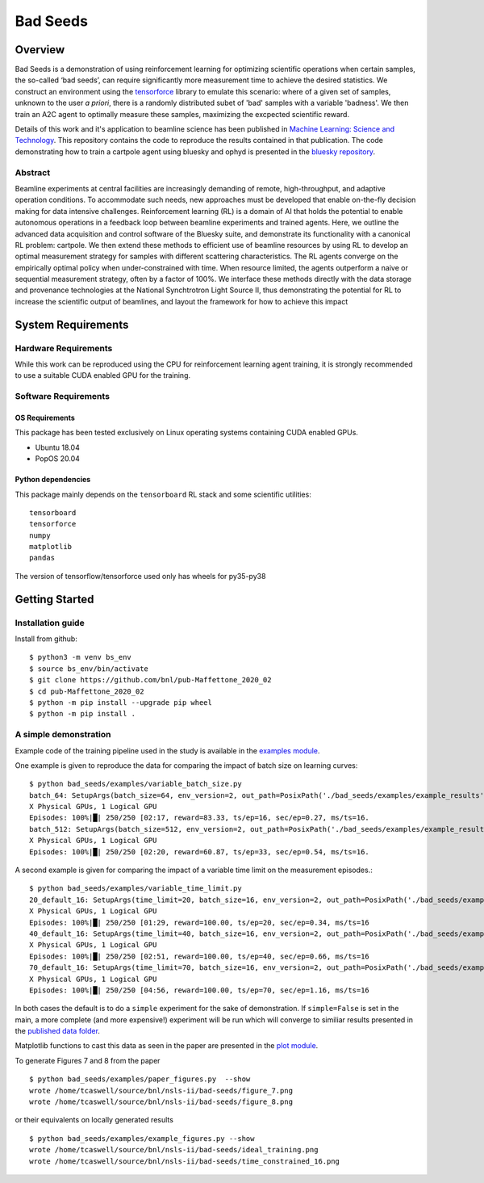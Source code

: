 *********
Bad Seeds
*********
Overview
========
Bad Seeds is a demonstration of using reinforcement learning for optimizing scientific operations when certain samples,
the so-called ‘bad seeds’, can require significantly more measurement time to achieve the desired statistics.
We construct an environment using the `tensorforce <https://github.com/tensorforce/tensorforce>`_ library to emulate
this scenario: where of a given set of samples, unknown to the user *a priori*, there is a randomly distributed
subet of 'bad' samples with a variable 'badness'. We then train an A2C agent to optimally measure these samples,
maximizing the excpected scientific reward.

Details of this work and it's application to beamline science has been published in
`Machine Learning: Science and Technology <https://doi.org/10.1088/2632-2153/abc9fc>`_.
This repository contains the code to reproduce the results contained in that publication. The code demonstrating
how to train a cartpole agent using bluesky and ophyd is presented in the
`bluesky repository <https://github.com/bluesky/bluesky-cartpole>`_.


Abstract
********
Beamline experiments at central facilities are increasingly demanding of remote, high-throughput, and adaptive operation conditions.
To accommodate such needs, new approaches must be developed that enable on-the-fly decision making for data intensive challenges.
Reinforcement learning (RL) is a domain of AI that holds the potential to enable autonomous operations in a feedback loop between beamline experiments and trained agents.
Here, we outline the advanced data acquisition and control software of the Bluesky suite, and demonstrate its functionality with a canonical RL problem: cartpole.
We then extend these methods to efficient use of beamline resources by using RL to develop an optimal measurement strategy for samples with different scattering characteristics.
The RL agents converge on the empirically optimal policy when under-constrained with time.
When resource limited, the agents outperform a naive or sequential measurement strategy, often by a factor of 100%.
We interface these methods directly with the data storage and provenance technologies at the National Synchtrotron Light Source II, thus demonstrating the potential for RL to increase the scientific output of beamlines, and layout the framework for how to achieve this impact


System Requirements
===================


Hardware Requirements
*********************
While this work can be reproduced using the CPU for reinforcement learning agent training,
it is strongly recommended to use a suitable CUDA enabled GPU for the training.

Software Requirements
*********************

OS Requirements
---------------
This package has been tested exclusively on Linux operating systems containing CUDA enabled GPUs.

- Ubuntu 18.04
- PopOS 20.04

Python dependencies
-------------------

This package mainly depends on the ``tensorboard`` RL stack and some
scientific utilities::

    tensorboard
    tensorforce
    numpy
    matplotlib
    pandas

The version of tensorflow/tensorforce used only has wheels for py35-py38

Getting Started
===============

Installation guide
******************


Install from github::

    $ python3 -m venv bs_env
    $ source bs_env/bin/activate
    $ git clone https://github.com/bnl/pub-Maffettone_2020_02
    $ cd pub-Maffettone_2020_02
    $ python -m pip install --upgrade pip wheel
    $ python -m pip install .

A simple demonstration
**********************
Example code of the training pipeline used in  the study is available in the `examples module <./bad_seeds/examples/>`_.

One example is given to reproduce the data for comparing the impact of batch size on learning curves::

    $ python bad_seeds/examples/variable_batch_size.py
    batch_64: SetupArgs(batch_size=64, env_version=2, out_path=PosixPath('./bad_seeds/examples/example_results'), num_episodes=250)
    X Physical GPUs, 1 Logical GPU
    Episodes: 100%|█| 250/250 [02:17, reward=83.33, ts/ep=16, sec/ep=0.27, ms/ts=16.
    batch_512: SetupArgs(batch_size=512, env_version=2, out_path=PosixPath('./bad_seeds/examples/example_results'), num_episodes=250)
    X Physical GPUs, 1 Logical GPU
    Episodes: 100%|█| 250/250 [02:20, reward=60.87, ts/ep=33, sec/ep=0.54, ms/ts=16.

A second example is given for comparing the impact of a variable time limit on the measurement episodes.::

    $ python bad_seeds/examples/variable_time_limit.py
    20_default_16: SetupArgs(time_limit=20, batch_size=16, env_version=2, out_path=PosixPath('./bad_seeds/examples/example_results'), num_episodes=250)
    X Physical GPUs, 1 Logical GPU
    Episodes: 100%|█| 250/250 [01:29, reward=100.00, ts/ep=20, sec/ep=0.34, ms/ts=16
    40_default_16: SetupArgs(time_limit=40, batch_size=16, env_version=2, out_path=PosixPath('./bad_seeds/examples/example_results'), num_episodes=250)
    X Physical GPUs, 1 Logical GPU
    Episodes: 100%|█| 250/250 [02:51, reward=100.00, ts/ep=40, sec/ep=0.66, ms/ts=16
    70_default_16: SetupArgs(time_limit=70, batch_size=16, env_version=2, out_path=PosixPath('./bad_seeds/examples/example_results'), num_episodes=250)
    X Physical GPUs, 1 Logical GPU
    Episodes: 100%|█| 250/250 [04:56, reward=100.00, ts/ep=70, sec/ep=1.16, ms/ts=16

In both cases the default is to do a ``simple`` experiment for the sake of demonstration.
If ``simple=False`` is set in the main, a more complete (and more expensive!) experiment will be run which will converge
to similiar results presented in the `published data folder <./published_results>`_.

Matplotlib functions to cast this data as seen in the paper are presented in the `plot module <./bad_seeds/plot/gen_figs.py>`_.

To generate Figures 7 and 8 from the paper ::

   $ python bad_seeds/examples/paper_figures.py  --show
   wrote /home/tcaswell/source/bnl/nsls-ii/bad-seeds/figure_7.png
   wrote /home/tcaswell/source/bnl/nsls-ii/bad-seeds/figure_8.png

or their equivalents on locally generated results ::

   $ python bad_seeds/examples/example_figures.py --show
   wrote /home/tcaswell/source/bnl/nsls-ii/bad-seeds/ideal_training.png
   wrote /home/tcaswell/source/bnl/nsls-ii/bad-seeds/time_constrained_16.png
